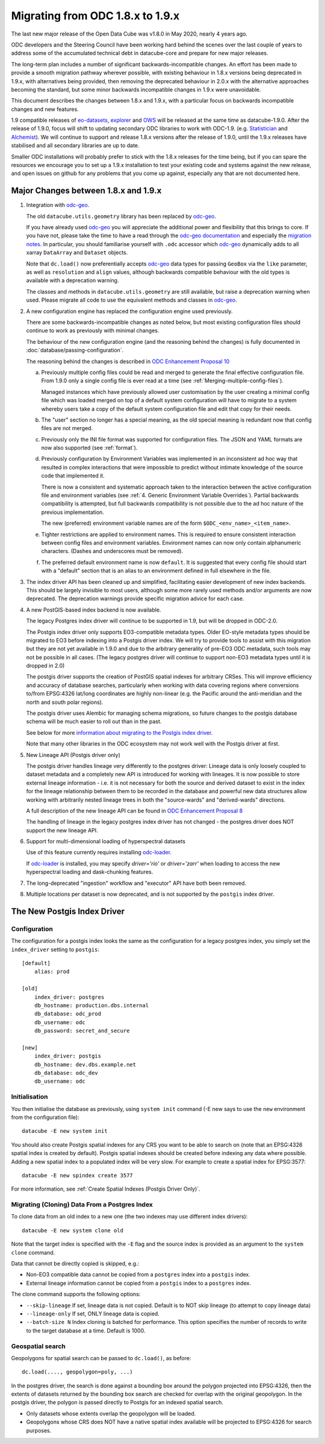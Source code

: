 
Migrating from ODC 1.8.x to 1.9.x
=================================

The last new major release of the Open Data Cube was v1.8.0 in May 2020, nearly 4 years ago.

ODC developers and the Steering Council have been working hard behind the scenes over the last couple of years
to address some of the accumulated technical debt in datacube-core and prepare for new major releases.

The long-term plan includes a number of significant backwards-incompatible changes.  An effort has been made to
provide a smooth migration pathway wherever possible, with existing behaviour in 1.8.x versions being deprecated
in 1.9.x, with alternatives being provided, then removing the deprecated behaviour in 2.0.x with the alternative
approaches becoming the standard, but some minor backwards incompatible changes in 1.9.x were unavoidable.

This document describes the changes between 1.8.x and 1.9.x, with a particular focus on backwards incompatible
changes and new features.

1.9 compatible releases of `eo-datasets`_, `explorer`_ and `OWS`_ will be released at the same time as datacube-1.9.0.
After  the release of 1.9.0, focus will shift to updating secondary ODC libraries to work with ODC-1.9.  (e.g.
`Statistician`_ and `Alchemist`_).   We will continue to support and release 1.8.x versions after
the release of 1.9.0, until the 1.9.x releases have stabilised and all secondary libraries are up to date.

Smaller ODC installations will probably prefer to stick with the 1.8.x releases for the time being, but if you can
spare the resources we encourage you to set up a 1.9.x installation to test your existing code and systems
against the new release, and open issues on github for any problems that you come up against, especially any that are
not documented here.

.. _`eo-datasets`: https://github.com/opendatacube/eo-datasets
.. _`explorer`: https://github.com/opendatacube/datacube-explorer
.. _`OWS`: https://github.com/opendatacube/datacube-ows
.. _`Statistician`: https://github.com/opendatacube/odc-stats
.. _`Alchemist`: https://github.com/opendatacube/datacube-alchemist

Major Changes between 1.8.x and 1.9.x
-------------------------------------

1. Integration with `odc-geo`_.

   The old ``datacube.utils.geometry`` library has been replaced by `odc-geo`_.

   If you have already used `odc-geo`_ you will appreciate the additional power and flexibility that this brings to
   core.  If you have not, please take the time to have a read through the
   `odc-geo documentation <https://odc-geo.readthedocs.io/en/latest/>`_  and especially the
   `migration notes <https://odc-geo.readthedocs.io/en/latest/migration.html>`_.  In particular, you should familiarise
   yourself with ``.odc`` accessor which `odc-geo`_ dynamically adds to all xarray ``DataArray`` and ``Dataset``
   objects.

   Note that ``dc.load()`` now preferentially accepts `odc-geo`_ data types for passing ``GeoBox`` via the ``like``
   parameter, as well as ``resolution`` and ``align`` values, although backwards compatible behaviour with the old
   types is available with a deprecation warning.

   The classes and methods in ``datacube.utils.geometry`` are still available, but raise a deprecation warning when
   used.  Please migrate all code to use the equivalent methods and classes in `odc-geo`_.

2. A new configuration engine has replaced the configuration engine used previously.

   There are some backwards-incompatible changes as noted below, but most existing configuration files should
   continue to work as previously with minimal changes.

   The behaviour of the new configuration engine (and the reasoning behind the changes) is fully documented in
   :doc:`database/passing-configuration`.

   The reasoning behind the changes is described in
   `ODC Enhancement Proposal 10 <https://github.com/opendatacube/datacube-core/wiki/ODC-EP-010---Replace-Configuration-Layer>`_

   a. Previously multiple config files could be read and merged to generate the final effective configuration file.
      From 1.9.0 only a single config file is ever read at a time
      (see :ref:`Merging-multiple-config-files`).

      Managed instances which have previously allowed
      user customisation by the user creating a minimal config file which was loaded merged on top of a default system
      configuration will have to migrate to a system whereby users take a copy of the default system configuration file
      and edit that copy for their needs.

   b. The "user" section no longer has a special meaning, as the old special meaning is redundant now that config
      files are not merged.

   c. Previously only the INI file format was supported for configuration files. The JSON and YAML formats are now also
      supported (see :ref:`format`).

   d. Previously configuration by Environment Variables was implemented in an inconsistent ad hoc way that resulted
      in complex interactions that were impossible to predict without intimate knowledge of the source code that
      implemented it.

      There is now a consistent and systematic approach taken to the interaction between the
      active configuration file and environment variables
      (see :ref:`4. Generic Environment Variable Overrides`).  Partial backwards compatibility is attempted, but
      full backwards compatibility is not possible due to the ad hoc nature of the previous implementation.

      The new (preferred) environment variable names are of the form ``$ODC_<env_name>_<item_name>``.

   e. Tighter restrictions are applied to environment names.  This is required to ensure consistent interaction
      between config files and environment variables.  Environment names can now only contain alphanumeric characters.
      (Dashes and underscores must be removed).

   f. The preferred default environment name is now ``default``.  It is suggested that every config file should
      start with a "default" section that is an alias to an environment defined in full elsewhere in the file.

3. The index driver API has been cleaned up and simplified, facilitating easier development of new index backends.
   This should be largely invisible to most users, although some more rarely used methods and/or arguments are now
   deprecated.  The deprecation warnings provide specific migration advice for each case.

4. A new PostGIS-based index backend is now available.

   The legacy Postgres index driver will continue to be supported in 1.9, but will be dropped in ODC-2.0.

   The Postgis index driver only supports EO3-compatible metadata types.  Older EO-style metadata types should
   be migrated to EO3 before indexing into a Postgis driver index.  We will try to provide tools to assist with
   this migration but they are not yet available in 1.9.0 and due to the arbitrary generality of pre-EO3 ODC
   metadata, such tools may not be possible in all cases.  (The legacy postgres driver will continue to support
   non-EO3 metadata types until it is dropped in 2.0)

   The postgis driver supports the creation of PostGIS spatial indexes for arbitrary CRSes.  This will improve
   efficiency and accuracy of database searches, particularly when working with data covering regions where
   conversions to/from EPSG:4326 lat/long coordinates are highly non-linear (e.g. the Pacific around the
   anti-meridian and the north and south polar regions).

   The postgis driver uses Alembic for managing schema migrations, so future changes to the postgis database
   schema will be much easier to roll out than in the past.

   See below for more `information about migrating to the Postgis index driver <#the-new-postgis-index-driver>`_.

   Note that many other libraries in the ODC ecosystem may not work well with the Postgis driver at first.

5. New Lineage API (Postgis driver only)

   The postgis driver handles lineage very differently to the postgres driver: Lineage data is only loosely coupled
   to dataset metadata and  a completely new API is introduced for working with lineages.  It is now possible to
   store external lineage information - i.e. it is not necessary for both the source and derived dataset to exist
   in the index for the lineage relationship between them to be recorded in the database and powerful new
   data structures allow working with arbitrarily nested lineage trees in both the "source-wards" and
   "derived-wards" directions.

   A full description of the new lineage API can be found in
   `ODC Enhancement Proposal 8 <https://github.com/opendatacube/datacube-core/wiki/ODC-EP-008>`_

   The handling of lineage in the legacy postgres index driver has not changed - the postgres driver does NOT support
   the new lineage API.

6. Support for multi-dimensional loading of hyperspectral datasets

   Use of this feature currently requires installing `odc-loader`_.

   If `odc-loader`_ is installed, you may specify `driver='rio'` or `driver='zarr'` when loading to access the new hyperspectral loading and
   dask-chunking features.

7. The long-deprecated "ingestion" workflow and "executor" API have both been removed.

8. Multiple locations per dataset is now deprecated, and is not supported by the ``postgis`` index driver.

.. _`odc-geo`: https://github.com/opendatacube/odc-geo
.. _`odc-loader`: https://github.com/opendatacube/odc-loader

The New Postgis Index Driver
----------------------------

Configuration
+++++++++++++

The configuration for a postgis index looks the same as the configuration for a legacy postgres index, you simply
set the ``index_driver`` setting to ``postgis``::

    [default]
        alias: prod

    [old]
        index_driver: postgres
        db_hostname: production.dbs.internal
        db_database: odc_prod
        db_username: odc
        db_password: secret_and_secure

    [new]
        index_driver: postgis
        db_hostname: dev.dbs.example.net
        db_database: odc_dev
        db_username: odc

Initialisation
++++++++++++++

You then initialise the database as previously, using ``system init`` command (-E new says to use the ``new`` environment
from the configuration file)::

    datacube -E new system init

You should also create Postgis spatial indexes for any CRS you want to be able to search on (note that an EPSG:4326
spatial index is created by default).   Postgis spatial indexes should be created before indexing any data where
possible.  Adding a new spatial index to a populated index will be very slow.  For example to create a spatial index
for EPSG:3577::

    datacube -E new spindex create 3577

For more information, see :ref:`Create Spatial Indexes (Postgis Driver Only)`.

Migrating (Cloning) Data From a Postgres Index
++++++++++++++++++++++++++++++++++++++++++++++

To clone data from an old index to a new one (the two indexes may use different index drivers)::

    datacube -E new system clone old

Note that the target index is specified with the ``-E`` flag and the source index is provided as an argument to the
``system clone`` command.

Data that cannot be directly copied is skipped, e.g.:

* Non-EO3 compatible data cannot be copied from a ``postgres`` index into a ``postgis`` index.
* External lineage information cannot be copied from a ``postgis`` index to a ``postgres`` index.

The clone command supports the following options:

* ``--skip-lineage`` If set, lineage data is not copied.  Default is to NOT skip lineage (to attempt to copy lineage data)
* ``--lineage-only``  If set, ONLY lineage data is copied.
* ``--batch-size N``  Index cloning is batched for performance. This option specifies the number of records to write to
  the target database at a time.  Default is 1000.

Geospatial search
+++++++++++++++++

Geopolygons for spatial search can be passed to ``dc.load()``, as before::

    dc.load(...., geopolygon=poly, ...)

In the postgres driver, the search is done against a bounding box around the polygon projected into EPSG:4326,
then the extents of datasets returned by the bounding box search are checked for overlap with the original
geopolygon.  In the postgis driver, the polygon is passed directly to Postgis for an indexed spatial search.

* Only datasets whose extents overlap the geopolygon will be loaded.
* Geopolygons whose CRS does NOT have a native spatial index available will be projected to EPSG:4326 for search
  purposes.
